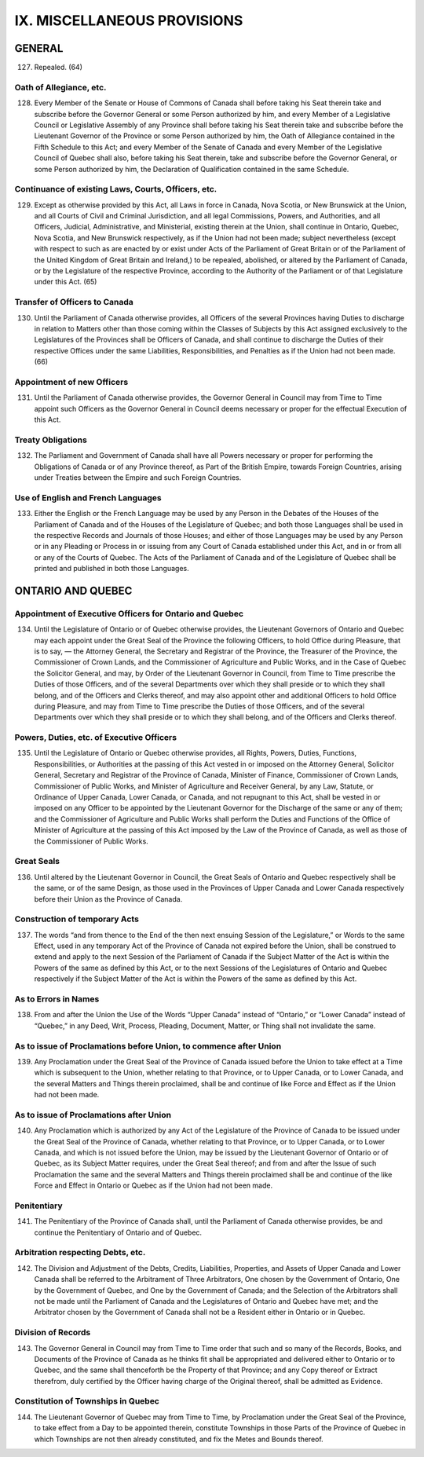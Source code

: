 ============================
IX. MISCELLANEOUS PROVISIONS
============================

GENERAL
=======

127. Repealed. (64)

Oath of Allegiance, etc.
------------------------

128. Every Member of the Senate or House of Commons of Canada shall before
     taking his Seat therein take and subscribe before the Governor General or some Person
     authorized by him, and every Member of a Legislative Council or Legislative
     Assembly of any Province shall before taking his Seat therein take and subscribe
     before the Lieutenant Governor of the Province or some Person authorized by him,
     the Oath of Allegiance contained in the Fifth Schedule to this Act; and every Member
     of the Senate of Canada and every Member of the Legislative Council of Quebec
     shall also, before taking his Seat therein, take and subscribe before the Governor
     General, or some Person authorized by him, the Declaration of Qualification
     contained in the same Schedule.

Continuance of existing Laws, Courts, Officers, etc.
----------------------------------------------------

129. Except as otherwise provided by this Act, all Laws in force in Canada, Nova
     Scotia, or New Brunswick at the Union, and all Courts of Civil and Criminal Jurisdiction,
     and all legal Commissions, Powers, and Authorities, and all Officers, Judicial,
     Administrative, and Ministerial, existing therein at the Union, shall continue
     in Ontario, Quebec, Nova Scotia, and New Brunswick respectively, as if the Union
     had not been made; subject nevertheless (except with respect to such as are enacted
     by or exist under Acts of the Parliament of Great Britain or of the Parliament of the
     United Kingdom of Great Britain and Ireland,) to be repealed, abolished, or altered
     by the Parliament of Canada, or by the Legislature of the respective Province, according
     to the Authority of the Parliament or of that Legislature under this Act. (65)

Transfer of Officers to Canada
------------------------------

130. Until the Parliament of Canada otherwise provides, all Officers of the several
     Provinces having Duties to discharge in relation to Matters other than those coming
     within the Classes of Subjects by this Act assigned exclusively to the Legislatures
     of the Provinces shall be Officers of Canada, and shall continue to discharge
     the Duties of their respective Offices under the same Liabilities, Responsibilities,
     and Penalties as if the Union had not been made. (66)

Appointment of new Officers
---------------------------

131. Until the Parliament of Canada otherwise provides, the Governor General in
     Council may from Time to Time appoint such Officers as the Governor General in
     Council deems necessary or proper for the effectual Execution of this Act.

Treaty Obligations
------------------

132. The Parliament and Government of Canada shall have all Powers necessary
     or proper for performing the Obligations of Canada or of any Province thereof, as
     Part of the British Empire, towards Foreign Countries, arising under Treaties between
     the Empire and such Foreign Countries.

Use of English and French Languages
-----------------------------------

133. Either the English or the French Language may be used by any Person in
     the Debates of the Houses of the Parliament of Canada and of the Houses of the
     Legislature of Quebec; and both those Languages shall be used in the respective
     Records and Journals of those Houses; and either of those Languages may be used
     by any Person or in any Pleading or Process in or issuing from any Court of Canada
     established under this Act, and in or from all or any of the Courts of Quebec.
     The Acts of the Parliament of Canada and of the Legislature of Quebec shall be
     printed and published in both those Languages.

ONTARIO AND QUEBEC
==================

Appointment of Executive Officers for Ontario and Quebec
--------------------------------------------------------

134. Until the Legislature of Ontario or of Quebec otherwise provides, the Lieutenant
     Governors of Ontario and Quebec may each appoint under the Great Seal of
     the Province the following Officers, to hold Office during Pleasure, that is to say, —
     the Attorney General, the Secretary and Registrar of the Province, the Treasurer of
     the Province, the Commissioner of Crown Lands, and the Commissioner of Agriculture
     and Public Works, and in the Case of Quebec the Solicitor General, and may,
     by Order of the Lieutenant Governor in Council, from Time to Time prescribe the
     Duties of those Officers, and of the several Departments over which they shall preside
     or to which they shall belong, and of the Officers and Clerks thereof, and may
     also appoint other and additional Officers to hold Office during Pleasure, and may
     from Time to Time prescribe the Duties of those Officers, and of the several Departments
     over which they shall preside or to which they shall belong, and of the Officers
     and Clerks thereof.

Powers, Duties, etc. of Executive Officers
------------------------------------------

135. Until the Legislature of Ontario or Quebec otherwise provides, all Rights,
     Powers, Duties, Functions, Responsibilities, or Authorities at the passing of this Act
     vested in or imposed on the Attorney General, Solicitor General, Secretary and Registrar
     of the Province of Canada, Minister of Finance, Commissioner of Crown
     Lands, Commissioner of Public Works, and Minister of Agriculture and Receiver
     General, by any Law, Statute, or Ordinance of Upper Canada, Lower Canada, or
     Canada, and not repugnant to this Act, shall be vested in or imposed on any Officer
     to be appointed by the Lieutenant Governor for the Discharge of the same or any of
     them; and the Commissioner of Agriculture and Public Works shall perform the Duties
     and Functions of the Office of Minister of Agriculture at the passing of this Act
     imposed by the Law of the Province of Canada, as well as those of the Commissioner
     of Public Works.

Great Seals
-----------

136. Until altered by the Lieutenant Governor in Council, the Great Seals of Ontario
     and Quebec respectively shall be the same, or of the same Design, as those
     used in the Provinces of Upper Canada and Lower Canada respectively before their
     Union as the Province of Canada.

Construction of temporary Acts
------------------------------

137. The words “and from thence to the End of the then next ensuing Session of
     the Legislature,” or Words to the same Effect, used in any temporary Act of the
     Province of Canada not expired before the Union, shall be construed to extend and
     apply to the next Session of the Parliament of Canada if the Subject Matter of the
     Act is within the Powers of the same as defined by this Act, or to the next Sessions
     of the Legislatures of Ontario and Quebec respectively if the Subject Matter of the
     Act is within the Powers of the same as defined by this Act.

As to Errors in Names
---------------------

138. From and after the Union the Use of the Words “Upper Canada” instead of
     “Ontario,” or “Lower Canada” instead of “Quebec,” in any Deed, Writ, Process,
     Pleading, Document, Matter, or Thing shall not invalidate the same.

As to issue of Proclamations before Union, to commence after Union
------------------------------------------------------------------

139. Any Proclamation under the Great Seal of the Province of Canada issued
     before the Union to take effect at a Time which is subsequent to the Union, whether
     relating to that Province, or to Upper Canada, or to Lower Canada, and the several
     Matters and Things therein proclaimed, shall be and continue of like Force and Effect
     as if the Union had not been made.

As to issue of Proclamations after Union
----------------------------------------

140. Any Proclamation which is authorized by any Act of the Legislature of the
     Province of Canada to be issued under the Great Seal of the Province of Canada,
     whether relating to that Province, or to Upper Canada, or to Lower Canada, and
     which is not issued before the Union, may be issued by the Lieutenant Governor of
     Ontario or of Quebec, as its Subject Matter requires, under the Great Seal thereof;
     and from and after the Issue of such Proclamation the same and the several Matters
     and Things therein proclaimed shall be and continue of the like Force and Effect in
     Ontario or Quebec as if the Union had not been made.

Penitentiary
------------

141. The Penitentiary of the Province of Canada shall, until the Parliament of
     Canada otherwise provides, be and continue the Penitentiary of Ontario and of Quebec.

Arbitration respecting Debts, etc.
----------------------------------

142. The Division and Adjustment of the Debts, Credits, Liabilities, Properties,
     and Assets of Upper Canada and Lower Canada shall be referred to the Arbitrament
     of Three Arbitrators, One chosen by the Government of Ontario, One by the Government
     of Quebec, and One by the Government of Canada; and the Selection of the
     Arbitrators shall not be made until the Parliament of Canada and the Legislatures of
     Ontario and Quebec have met; and the Arbitrator chosen by the Government of
     Canada shall not be a Resident either in Ontario or in Quebec.

Division of Records
-------------------

143. The Governor General in Council may from Time to Time order that such
     and so many of the Records, Books, and Documents of the Province of Canada as
     he thinks fit shall be appropriated and delivered either to Ontario or to Quebec, and
     the same shall thenceforth be the Property of that Province; and any Copy thereof or
     Extract therefrom, duly certified by the Officer having charge of the Original thereof,
     shall be admitted as Evidence.

Constitution of Townships in Quebec
-----------------------------------

144. The Lieutenant Governor of Quebec may from Time to Time, by Proclamation
     under the Great Seal of the Province, to take effect from a Day to be appointed
     therein, constitute Townships in those Parts of the Province of Quebec in which
     Townships are not then already constituted, and fix the Metes and Bounds thereof.
